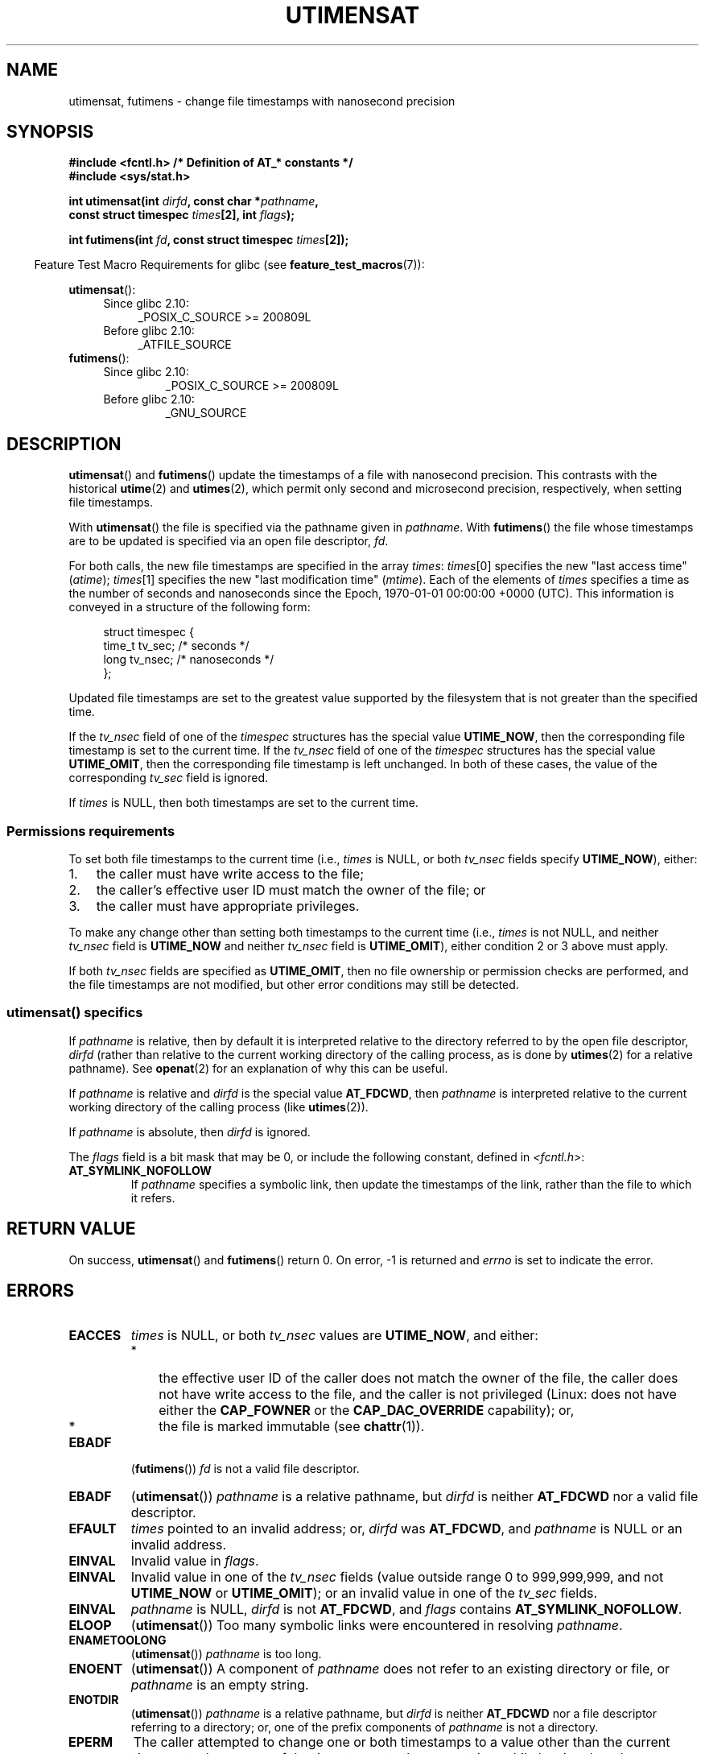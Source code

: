 .\" Copyright (C) 2008, Linux Foundation, written by Michael Kerrisk
.\" <mtk.manpages@gmail.com>
.\"
.\" %%%LICENSE_START(VERBATIM)
.\" Permission is granted to make and distribute verbatim copies of this
.\" manual provided the copyright notice and this permission notice are
.\" preserved on all copies.
.\"
.\" Permission is granted to copy and distribute modified versions of this
.\" manual under the conditions for verbatim copying, provided that the
.\" entire resulting derived work is distributed under the terms of a
.\" permission notice identical to this one.
.\"
.\" Since the Linux kernel and libraries are constantly changing, this
.\" manual page may be incorrect or out-of-date.  The author(s) assume no
.\" responsibility for errors or omissions, or for damages resulting from
.\" the use of the information contained herein.  The author(s) may not
.\" have taken the same level of care in the production of this manual,
.\" which is licensed free of charge, as they might when working
.\" professionally.
.\"
.\" Formatted or processed versions of this manual, if unaccompanied by
.\" the source, must acknowledge the copyright and authors of this work.
.\" %%%LICENSE_END
.\"
.TH UTIMENSAT 2 2015-07-23 "Linux" "Linux Programmer's Manual"
.SH NAME
utimensat, futimens \- change file timestamps with nanosecond precision
.SH SYNOPSIS
.nf
.B #include <fcntl.h>           /* Definition of AT_* constants */
.B #include <sys/stat.h>
.sp
.BI "int utimensat(int " dirfd ", const char *" pathname ,
.BI "              const struct timespec " times "[2], int " flags );

.BI "int futimens(int " fd ", const struct timespec " times [2]);
.fi
.sp
.in -4n
Feature Test Macro Requirements for glibc (see
.BR feature_test_macros (7)):
.in
.ad l
.PD 0
.sp
.BR utimensat ():
.RS 4
.TP 4
Since glibc 2.10:
_POSIX_C_SOURCE\ >=\ 200809L
.TP
Before glibc 2.10:
_ATFILE_SOURCE
.RE
.PP
.BR futimens ():
.RS 4
.TP
Since glibc 2.10:
_POSIX_C_SOURCE\ >=\ 200809L
.TP
Before glibc 2.10:
_GNU_SOURCE
.RE
.PD
.ad
.SH DESCRIPTION
.BR utimensat ()
and
.BR futimens ()
update the timestamps of a file with nanosecond precision.
This contrasts with the historical
.BR utime (2)
and
.BR utimes (2),
which permit only second and microsecond precision, respectively,
when setting file timestamps.

With
.BR utimensat ()
the file is specified via the pathname given in
.IR pathname .
With
.BR futimens ()
the file whose timestamps are to be updated is specified via
an open file descriptor,
.IR fd .

For both calls, the new file timestamps are specified in the array
.IR times :
.IR times [0]
specifies the new "last access time" (\fIatime\fP);
.IR times [1]
specifies the new "last modification time" (\fImtime\fP).
Each of the elements of
.I times
specifies a time as the number of seconds and nanoseconds
since the Epoch, 1970-01-01 00:00:00 +0000 (UTC).
This information is conveyed in a structure of the following form:
.in +4n
.nf

struct timespec {
    time_t tv_sec;        /* seconds */
    long   tv_nsec;       /* nanoseconds */
};
.fi
.in
.PP
Updated file timestamps are set to the greatest value
supported by the filesystem that is not greater than the specified time.

If the
.I tv_nsec
field of one of the
.I timespec
structures has the special value
.BR UTIME_NOW ,
then the corresponding file timestamp is set to the current time.
If the
.I tv_nsec
field of one of the
.I timespec
structures has the special value
.BR UTIME_OMIT ,
then the corresponding file timestamp is left unchanged.
In both of these cases, the value of the corresponding
.I tv_sec
.\" 2.6.22 was broken: it is not ignored
field is ignored.

If
.I times
is NULL, then both timestamps are set to the current time.
.\"
.SS Permissions requirements
To set both file timestamps to the current time (i.e.,
.I times
is NULL, or both
.I tv_nsec
fields specify
.BR UTIME_NOW ),
either:
.IP 1. 3
the caller must have write access to the file;
.\" 2.6.22 was broken here -- for futimens() the check is
.\" based on whether or not the file descriptor is writable,
.\" not on whether the caller's effective UID has write
.\" permission for the file referred to by the descriptor.
.IP 2.
the caller's effective user ID must match the owner of the file; or
.IP 3.
the caller must have appropriate privileges.
.PP
To make any change other than setting both timestamps to the
current time (i.e.,
.I times
is not NULL, and neither
.I tv_nsec
field is
.B UTIME_NOW
.\" 2.6.22 was broken here:
.\" both must be something other than *either* UTIME_OMIT *or* UTIME_NOW.
and neither
.I tv_nsec
field is
.BR UTIME_OMIT ),
either condition 2 or 3 above must apply.

If both
.I tv_nsec
fields are specified as
.BR UTIME_OMIT ,
then no file ownership or permission checks are performed,
and the file timestamps are not modified,
but other error conditions may still be detected.
.\"
.\"
.SS utimensat() specifics
If
.I pathname
is relative, then by default it is interpreted relative to the
directory referred to by the open file descriptor,
.IR dirfd
(rather than relative to the current working directory of
the calling process, as is done by
.BR utimes (2)
for a relative pathname).
See
.BR openat (2)
for an explanation of why this can be useful.
.\" FIXME . Say something about O_SEARCH?  (But it's not in current
.\" glibc (Mar 08), or kernel 2.6.25.)

If
.I pathname
is relative and
.I dirfd
is the special value
.BR AT_FDCWD ,
then
.I pathname
is interpreted relative to the current working
directory of the calling process (like
.BR utimes (2)).

If
.I pathname
is absolute, then
.I dirfd
is ignored.

The
.I flags
field is a bit mask that may be 0, or include the following constant,
defined in
.IR <fcntl.h> :
.TP
.B AT_SYMLINK_NOFOLLOW
If
.I pathname
specifies a symbolic link, then update the timestamps of the link,
rather than the file to which it refers.
.SH RETURN VALUE
On success,
.BR utimensat ()
and
.BR futimens ()
return 0.
On error, \-1 is returned and
.I errno
is set to indicate the error.
.SH ERRORS
.TP
.B EACCES
.I times
is NULL,
or both
.I tv_nsec
values are
.BR UTIME_NOW ,
and either:
.RS
.IP * 3
the effective user ID of the caller does not match
the owner of the file,
the caller does not have write access to the file,
and the caller is not privileged
(Linux: does not have either the
.B CAP_FOWNER
or the
.B CAP_DAC_OVERRIDE
capability); or,
.\" But Linux 2.6.22 was broken here.
.\" Traditionally, utime()/utimes() gives the error EACCES for the case
.\" where the timestamp pointer argument is NULL (i.e., set both timestamps
.\" to the current time), and the file is owned by a user other than the
.\" effective UID of the caller, and the file is not writable by the
.\" effective UID of the program.  utimensat() also gives this error in the
.\" same case.  However, in the same circumstances, when utimensat() is
.\" given a 'times' array in which both tv_nsec fields are UTIME_NOW, which
.\" provides equivalent functionality to specifying 'times' as NULL, the
.\" call succeeds.  It should fail with the error EACCES in this case.
.\"
.\" POSIX.1-2008 has the following:
.\" .TP
.\" .B EACCES
.\" .RB ( utimensat ())
.\" .I fd
.\" was not opened with
.\" .B O_SEARCH
.\" and the permissions of the directory to which
.\" .I fd
.\" refers do not allow searches.
.IP *
the file is marked immutable (see
.BR chattr (1)).
.\" EXT2_IMMUTABLE_FL and similar flags for other filesystems.
.RE
.TP
.B EBADF
.RB ( futimens ())
.I fd
is not a valid file descriptor.
.TP
.B EBADF
.RB ( utimensat ())
.I pathname
is a relative pathname, but
.I dirfd
is neither
.BR AT_FDCWD
nor a valid file descriptor.
.TP
.B EFAULT
.I times
pointed to an invalid address; or,
.I dirfd
was
.BR AT_FDCWD ,
and
.I pathname
is NULL or an invalid address.
.TP
.B EINVAL
Invalid value in
.IR flags .
.TP
.B EINVAL
Invalid value in one of the
.I tv_nsec
fields (value outside range 0 to 999,999,999, and not
.B UTIME_NOW
or
.BR UTIME_OMIT );
or an invalid value in one of the
.I tv_sec
fields.
.TP
.B EINVAL
.\" SUSv4 does not specify this error.
.I pathname
is NULL,
.I dirfd
is not
.BR AT_FDCWD ,
and
.I flags
contains
.BR AT_SYMLINK_NOFOLLOW .
.TP
.B ELOOP
.RB ( utimensat ())
Too many symbolic links were encountered in resolving
.IR pathname .
.TP
.B ENAMETOOLONG
.RB ( utimensat ())
.I pathname
is too long.
.TP
.B ENOENT
.RB ( utimensat ())
A component of
.I pathname
does not refer to an existing directory or file,
or
.I pathname
is an empty string.
.TP
.B ENOTDIR
.RB ( utimensat ())
.I pathname
is a relative pathname, but
.I dirfd
is neither
.B AT_FDCWD
nor a file descriptor referring to a directory;
or, one of the prefix components of
.I pathname
is not a directory.
.TP
.B EPERM
The caller attempted to change one or both timestamps to a value
other than the current time,
or to change one of the timestamps to the current time while
leaving the other timestamp unchanged,
(i.e.,
.I times
is not NULL, neither
.I tv_nsec
field is
.BR UTIME_NOW ,
and neither
.I tv_nsec
field is
.BR UTIME_OMIT )
and either:
.RS
.IP * 3
the caller's effective user ID does not match the owner of file,
and the caller is not privileged
(Linux: does not have the
.BR CAP_FOWNER
capability); or,
.IP *
.\" Linux 2.6.22 was broken here:
.\" it was not consistent with the old utimes() implementation,
.\" since the case when both tv_nsec fields are UTIME_NOW, was not
.\" treated like the (times == NULL) case.
the file is marked append-only or immutable (see
.BR chattr (1)).
.\" EXT2_IMMUTABLE_FL EXT_APPPEND_FL and similar flags for
.\" other filesystems.
.\"
.\" Why the inconsistency (which is described under NOTES) between
.\" EACCES and EPERM, where only EPERM tests for append-only.
.\" (This was also so for the older utimes() implementation.)
.RE
.TP
.B EROFS
The file is on a read-only filesystem.
.TP
.B ESRCH
.RB ( utimensat ())
Search permission is denied for one of the prefix components of
.IR pathname .
.SH VERSIONS
.BR utimensat ()
was added to Linux in kernel 2.6.22;
glibc support was added with version 2.6.

Support for
.BR futimens ()
first appeared in glibc 2.6.
.SH ATTRIBUTES
For an explanation of the terms used in this section, see
.BR attributes (7).
.TS
allbox;
lbw23 lb lb
l l l.
Interface	Attribute	Value
T{
.BR utimensat (),
.BR futimens ()
T}	Thread safety	MT-Safe
.TE

.SH CONFORMING TO
.BR futimens ()
and
.BR utimensat ()
are specified in POSIX.1-2008.
.SH NOTES
.BR utimensat ()
obsoletes
.BR futimesat (2).

On Linux, timestamps cannot be changed for a file marked immutable,
and the only change permitted for files marked append-only is to
set the timestamps to the current time.
(This is consistent with the historical behavior of
.BR utime (2)
and
.BR utimes (2)
on Linux.)

On Linux,
.BR futimens ()
is a library function implemented on top of the
.BR utimensat ()
system call.
To support this, the Linux
.BR utimensat ()
system call implements a nonstandard feature: if
.I pathname
is NULL, then the call modifies the timestamps of
the file referred to by the file descriptor
.I dirfd
(which may refer to any type of file).
Using this feature, the call
.I "futimens(fd,\ times)"
is implemented as:
.nf

    utimensat(fd, NULL, times, 0);
.fi

If both
.I tv_nsec
fields are specified as
.BR UTIME_OMIT ,
then the Linux implementation of
.BR utimensat ()
succeeds even if the file referred to by
.IR dirfd
and
.I pathname
does not exist.
.SH BUGS
Several bugs afflict
.BR utimensat ()
and
.BR futimens ()
on kernels before 2.6.26.
These bugs are either nonconformances with the POSIX.1 draft specification
or inconsistencies with historical Linux behavior.
.IP * 3
POSIX.1 specifies that if one of the
.I tv_nsec
fields has the value
.B UTIME_NOW
or
.BR UTIME_OMIT ,
then the value of the corresponding
.I tv_sec
field should be ignored.
Instead, the value of the
.I tv_sec
field is required to be 0 (or the error
.B EINVAL
results).
.IP *
Various bugs mean that for the purposes of permission checking,
the case where both
.I tv_nsec
fields are set to
.BR UTIME_NOW
isn't always treated the same as specifying
.I times
as NULL,
and the case where one
.I tv_nsec
value is
.B UTIME_NOW
and the other is
.B UTIME_OMIT
isn't treated the same as specifying
.I times
as a pointer to an array of structures containing arbitrary time values.
As a result, in some cases:
a) file timestamps can be updated by a process that shouldn't have
permission to perform updates;
b) file timestamps can't be updated by a process that should have
permission to perform updates; and
c) the wrong
.I errno
value is returned in case of an error.
.\" Below, the long description of the errors from the previous bullet
.\" point (abridged because it's too much detail for a man page).
.\" .IP *
.\" If one of the
.\" .I tv_nsec
.\" fields is
.\" .BR UTIME_OMIT
.\" and the other is
.\" .BR UTIME_NOW ,
.\" then the error
.\" .B EPERM
.\" should occur if the process's effective user ID does not match
.\" the file owner and the process is not privileged.
.\" Instead, the call successfully changes one of the timestamps.
.\" .IP *
.\" If file is not writable by the effective user ID of the process and
.\" the process's effective user ID does not match the file owner and
.\" the process is not privileged,
.\" and
.\" .I times
.\" is NULL, then the error
.\" .B EACCES
.\" results.
.\" This error should also occur if
.\" .I times
.\" points to an array of structures in which both
.\" .I tv_nsec
.\" fields are
.\" .BR UTIME_NOW .
.\" Instead the call succeeds.
.\" .IP *
.\" If a file is marked as append-only (see
.\" .BR chattr (1)),
.\" then Linux traditionally
.\" (i.e.,
.\" .BR utime (2),
.\" .BR utimes (2)),
.\" permits a NULL
.\" .I times
.\" argument to be used in order to update both timestamps to the current time.
.\" For consistency,
.\" .BR utimensat ()
.\" and
.\" .BR futimens ()
.\" should also produce the same result when given a
.\" .I times
.\" argument that points to an array of structures in which both
.\" .I tv_nsec
.\" fields are
.\" .BR UTIME_NOW .
.\" Instead, the call fails with the error
.\" .BR EPERM .
.\" .IP *
.\" If a file is marked as immutable (see
.\" .BR chattr (1)),
.\" then Linux traditionally
.\" (i.e.,
.\" .BR utime (2),
.\" .BR utimes (2)),
.\" gives an
.\" .B EACCES
.\" error if
.\" .I times
.\" is NULL.
.\" For consistency,
.\" .BR utimensat ()
.\" and
.\" .BR futimens ()
.\" should also produce the same result when given a
.\" .I times
.\" that points to an array of structures in which both
.\" .I tv_nsec
.\" fields are
.\" .BR UTIME_NOW .
.\" Instead, the call fails with the error
.\" .BR EPERM .
.IP *
POSIX.1 says that a process that has \fIwrite access to the file\fP
can make a call with
.I times
as NULL, or with
.I times
pointing to an array of structures in which both
.I tv_nsec
fields are
.BR UTIME_NOW ,
in order to update both timestamps to the current time.
However,
.BR futimens ()
instead checks whether the
.IR "access mode of the file descriptor allows writing" .
.\" This means that a process with a file descriptor that allows
.\" writing could change the timestamps of a file for which it
.\" does not have write permission;
.\" conversely, a process with a read-only file descriptor won't
.\" be able to update the timestamps of a file,
.\" even if it has write permission on the file.
.SH SEE ALSO
.BR chattr (1),
.BR futimesat (2),
.BR openat (2),
.BR stat (2),
.BR utimes (2),
.BR futimes (3),
.BR path_resolution (7),
.BR symlink (7)
